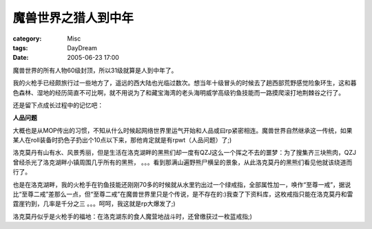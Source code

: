 ####################
魔兽世界之猎人到中年
####################
:category: Misc
:tags: DayDream
:date: 2005-06-23 17:00



魔兽世界的所有人物60级封顶，所以31级就算是人到中年了。

我的火枪手已经颇旅行过一些地方了，遥远的西大陆也光临过数次。想当年十级冒头的时候去了趟西部荒野感觉险象环生，这和暮色森林、湿地的经历简直不可比啊，就不用说为了和藏宝海湾的老头海明威学高级钓鱼技能而一路摸爬滚打地荆棘谷之行了。

还是留下点成长过程中的记忆吧：

**人品问题**

大概也是从MOP传出的习惯，不知从什么时候起网络世界里运气开始和人品或曰rp紧密相连。魔兽世界自然继承这一传统，如果某人在roll装备时扔色子扔出个10点以下来，那他肯定就是有rpwt（人品问题）了;)

洛克莫丹有山有水、风景秀丽，但是生活在洛克湖畔的黑熊们却一度有QZJ这么一个挥之不去的噩梦：为了搜集齐三块熊肉，QZJ曾经杀光了洛克湖畔小镇周围几乎所有的黑熊， 。。。看到那满山遍野熊尸横呈的景象，从此洛克莫丹的黑熊们看见他就该绕道而行了。

也是在洛克湖畔，我的火枪手在钓鱼技能还刚刚70多的时候就从水里钓出过一个绿戒指，全部属性加一，唤作“至尊一戒”，据说比“至尊二戒”差那么一点，但“至尊二戒”在魔兽世界里只是个传说，是不存在的:)我查了下资料库，这枚戒指只能在洛克莫丹和雷霆崖钓到，几率是千分之三 。。。呵呵，我这就是rp大爆发了;)

洛克莫丹似乎是火枪手的福地：在洛克湖东的食人魔营地战斗时，还曾缴获过一枚蓝戒指;)